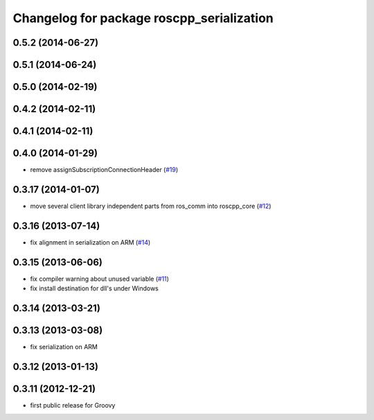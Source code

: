 ^^^^^^^^^^^^^^^^^^^^^^^^^^^^^^^^^^^^^^^^^^
Changelog for package roscpp_serialization
^^^^^^^^^^^^^^^^^^^^^^^^^^^^^^^^^^^^^^^^^^

0.5.2 (2014-06-27)
------------------

0.5.1 (2014-06-24)
------------------

0.5.0 (2014-02-19)
------------------

0.4.2 (2014-02-11)
------------------

0.4.1 (2014-02-11)
------------------

0.4.0 (2014-01-29)
------------------
* remove assignSubscriptionConnectionHeader (`#19 <https://github.com/ros/roscpp_core/issues/19>`_)

0.3.17 (2014-01-07)
-------------------
* move several client library independent parts from ros_comm into roscpp_core (`#12 <https://github.com/ros/roscpp_core/issues/12>`_)

0.3.16 (2013-07-14)
-------------------
* fix alignment in serialization on ARM (`#14 <https://github.com/ros/roscpp_core/issues/14>`_)

0.3.15 (2013-06-06)
-------------------
* fix compiler warning about unused variable (`#11 <https://github.com/ros/roscpp_core/issues/11>`_)
* fix install destination for dll's under Windows

0.3.14 (2013-03-21)
-------------------

0.3.13 (2013-03-08)
-------------------
* fix serialization on ARM

0.3.12 (2013-01-13)
-------------------

0.3.11 (2012-12-21)
-------------------
* first public release for Groovy
